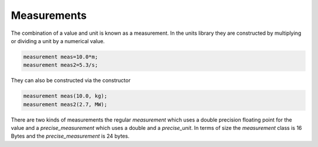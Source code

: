============
Measurements
============

The combination of a value and unit is known as a measurement.  In the units library they are constructed by multiplying or dividing a unit by a numerical value.

.. code-block:: c++

   measurement meas=10.0*m;
   measurement meas2=5.3/s;


They can also be constructed via the constructor

.. code-block:: c++

   measurement meas(10.0, kg);
   measurement meas2(2.7, MW);

There are two kinds of measurements the regular `measurement` which uses a double precision floating point for the value and a `precise_measurement` which uses a double and a `precise_unit`.
In terms of size the `measurement` class is 16 Bytes and the `precise_measurement` is 24 bytes.  
